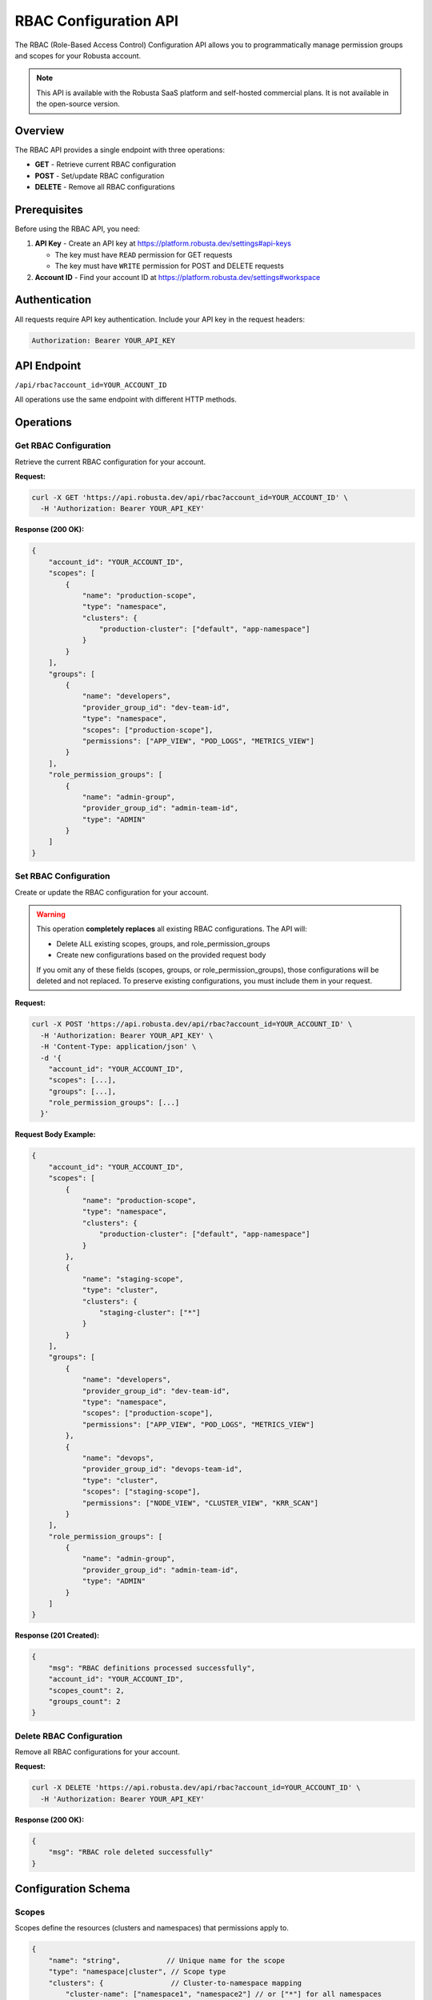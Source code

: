RBAC Configuration API
======================

The RBAC (Role-Based Access Control) Configuration API allows you to programmatically manage permission groups and scopes for your Robusta account.

.. note::
    This API is available with the Robusta SaaS platform and self-hosted commercial plans. It is not available in the open-source version.

Overview
--------

The RBAC API provides a single endpoint with three operations:

* **GET** - Retrieve current RBAC configuration
* **POST** - Set/update RBAC configuration
* **DELETE** - Remove all RBAC configurations

Prerequisites
-------------

Before using the RBAC API, you need:

1. **API Key** - Create an API key at https://platform.robusta.dev/settings#api-keys

   * The key must have ``READ`` permission for GET requests
   * The key must have ``WRITE`` permission for POST and DELETE requests

2. **Account ID** - Find your account ID at https://platform.robusta.dev/settings#workspace

Authentication
--------------

All requests require API key authentication. Include your API key in the request headers:

.. code-block:: bash

    Authorization: Bearer YOUR_API_KEY

API Endpoint
------------

``/api/rbac?account_id=YOUR_ACCOUNT_ID``

All operations use the same endpoint with different HTTP methods.

Operations
----------

Get RBAC Configuration
^^^^^^^^^^^^^^^^^^^^^^

Retrieve the current RBAC configuration for your account.

**Request:**

.. code-block:: bash

    curl -X GET 'https://api.robusta.dev/api/rbac?account_id=YOUR_ACCOUNT_ID' \
      -H 'Authorization: Bearer YOUR_API_KEY'

**Response (200 OK):**

.. code-block:: json

    {
        "account_id": "YOUR_ACCOUNT_ID",
        "scopes": [
            {
                "name": "production-scope",
                "type": "namespace",
                "clusters": {
                    "production-cluster": ["default", "app-namespace"]
                }
            }
        ],
        "groups": [
            {
                "name": "developers",
                "provider_group_id": "dev-team-id",
                "type": "namespace",
                "scopes": ["production-scope"],
                "permissions": ["APP_VIEW", "POD_LOGS", "METRICS_VIEW"]
            }
        ],
        "role_permission_groups": [
            {
                "name": "admin-group",
                "provider_group_id": "admin-team-id",
                "type": "ADMIN"
            }
        ]
    }

Set RBAC Configuration
^^^^^^^^^^^^^^^^^^^^^^^

Create or update the RBAC configuration for your account.

.. warning::
    This operation **completely replaces** all existing RBAC configurations. The API will:

    * Delete ALL existing scopes, groups, and role_permission_groups
    * Create new configurations based on the provided request body

    If you omit any of these fields (scopes, groups, or role_permission_groups), those configurations will be deleted and not replaced. To preserve existing configurations, you must include them in your request.

**Request:**

.. code-block:: bash

    curl -X POST 'https://api.robusta.dev/api/rbac?account_id=YOUR_ACCOUNT_ID' \
      -H 'Authorization: Bearer YOUR_API_KEY' \
      -H 'Content-Type: application/json' \
      -d '{
        "account_id": "YOUR_ACCOUNT_ID",
        "scopes": [...],
        "groups": [...],
        "role_permission_groups": [...]
      }'

**Request Body Example:**

.. code-block:: json

    {
        "account_id": "YOUR_ACCOUNT_ID",
        "scopes": [
            {
                "name": "production-scope",
                "type": "namespace",
                "clusters": {
                    "production-cluster": ["default", "app-namespace"]
                }
            },
            {
                "name": "staging-scope",
                "type": "cluster",
                "clusters": {
                    "staging-cluster": ["*"]
                }
            }
        ],
        "groups": [
            {
                "name": "developers",
                "provider_group_id": "dev-team-id",
                "type": "namespace",
                "scopes": ["production-scope"],
                "permissions": ["APP_VIEW", "POD_LOGS", "METRICS_VIEW"]
            },
            {
                "name": "devops",
                "provider_group_id": "devops-team-id", 
                "type": "cluster",
                "scopes": ["staging-scope"],
                "permissions": ["NODE_VIEW", "CLUSTER_VIEW", "KRR_SCAN"]
            }
        ],
        "role_permission_groups": [
            {
                "name": "admin-group",
                "provider_group_id": "admin-team-id",
                "type": "ADMIN"
            }
        ]
    }

**Response (201 Created):**

.. code-block:: json

    {
        "msg": "RBAC definitions processed successfully",
        "account_id": "YOUR_ACCOUNT_ID",
        "scopes_count": 2,
        "groups_count": 2
    }

Delete RBAC Configuration
^^^^^^^^^^^^^^^^^^^^^^^^^

Remove all RBAC configurations for your account.

**Request:**

.. code-block:: bash

    curl -X DELETE 'https://api.robusta.dev/api/rbac?account_id=YOUR_ACCOUNT_ID' \
      -H 'Authorization: Bearer YOUR_API_KEY'

**Response (200 OK):**

.. code-block:: json

    {
        "msg": "RBAC role deleted successfully"
    }

Configuration Schema
--------------------

Scopes
^^^^^^

Scopes define the resources (clusters and namespaces) that permissions apply to.

.. code-block:: json

    {
        "name": "string",           // Unique name for the scope
        "type": "namespace|cluster", // Scope type
        "clusters": {                // Cluster-to-namespace mapping
            "cluster-name": ["namespace1", "namespace2"] // or ["*"] for all namespaces
        }
    }

**Scope Types:**

* ``namespace`` - Permissions apply to specific namespaces within clusters
* ``cluster`` - Permissions apply to entire clusters

Groups
^^^^^^

Groups define permission sets that can be assigned to users via SSO provider groups.

.. code-block:: json

    {
        "name": "string",                    // Group name
        "provider_group_id": "string",       // SSO provider group ID
        "type": "namespace|cluster",         // Permission scope type
        "scopes": ["scope-name"],            // List of scope names
        "permissions": ["PERMISSION_NAME"]   // List of permissions
    }

Role Permission Groups
^^^^^^^^^^^^^^^^^^^^^^

Role permission groups assign predefined roles to SSO provider groups.

.. code-block:: json

    {
        "name": "string",                // Group name
        "provider_group_id": "string",   // SSO provider group ID
        "type": "ADMIN|USER"             // Predefined role (note: field name is "type" not "role")
    }

**Available Roles:**

* ``ADMIN`` - Full administrative access
* ``USER`` - Standard user access

Available Permissions
---------------------

**Permissions for Namespace-Type Groups:**

These permissions are available for groups with ``type: "namespace"``:

* ``APP_VIEW`` - View applications
* ``APP_RESTART`` - Restart applications
* ``JOB_VIEW`` - View jobs
* ``JOB_DELETE`` - Delete jobs
* ``POD_LOGS`` - View pod logs
* ``POD_DELETE`` - Delete pods
* ``KRR_VIEW`` - View KRR recommendations
* ``POPEYE_VIEW`` - View Popeye scan results
* ``METRICS_VIEW`` - View metrics
* ``HOLMES_INVESTIGATE`` - Use Holmes AI investigation
* ``TIMELINE_VIEW`` - View event timeline

**Permissions for Cluster-Type Groups:**

Cluster-type groups (``type: "cluster"``) have access to all namespace permissions above, plus these cluster-specific permissions:

* ``NODE_VIEW`` - View nodes
* ``NODE_DRAIN`` - Drain nodes
* ``NODE_CORDON`` - Cordon nodes
* ``NODE_UNCORDON`` - Uncordon nodes
* ``CLUSTER_VIEW`` - View cluster information
* ``CLUSTER_DELETE`` - Delete clusters
* ``KRR_SCAN`` - Run KRR scans
* ``POPEYE_SCAN`` - Run Popeye scans
* ``ALERT_CONFIG_EDIT`` - Edit alert configurations
* ``ALERT_CONFIG_VIEW`` - View alert configurations
* ``SILENCES_VIEW`` - View alert silences
* ``SILENCES_EDIT`` - Edit alert silences
* ``HOLMES_CHAT`` - Use Holmes AI chat
* ``HOLMES_CUSTOMIZE`` - Customize Holmes AI

Error Responses
---------------

The API returns standard HTTP status codes:

* **200** - Success (GET, DELETE)
* **201** - Created (POST)
* **400** - Bad Request (e.g., account_id mismatch)
* **401** - Unauthorized (invalid or missing API key)
* **403** - Forbidden (insufficient permissions)
* **500** - Internal Server Error

Error Response Format:

.. code-block:: json

    {
        "msg": "Error message",
        "error_code": 0
    }

Examples
--------

**Set up namespace-level permissions for developers:**

.. code-block:: bash

    curl -X POST 'https://api.robusta.dev/api/rbac?account_id=YOUR_ACCOUNT_ID' \
      -H 'Authorization: Bearer YOUR_API_KEY' \
      -H 'Content-Type: application/json' \
      -d '{
        "account_id": "YOUR_ACCOUNT_ID",
        "scopes": [
            {
                "name": "dev-namespaces",
                "type": "namespace",
                "clusters": {
                    "production": ["dev", "staging"],
                    "development": ["*"]
                }
            }
        ],
        "groups": [
            {
                "name": "developers",
                "provider_group_id": "github-dev-team",
                "type": "namespace",
                "scopes": ["dev-namespaces"],
                "permissions": ["APP_VIEW", "APP_RESTART", "POD_LOGS", "METRICS_VIEW"]
            }
        ]
    }'

**Set up cluster-wide admin access:**

.. code-block:: bash

    curl -X POST 'https://api.robusta.dev/api/rbac?account_id=YOUR_ACCOUNT_ID' \
      -H 'Authorization: Bearer YOUR_API_KEY' \
      -H 'Content-Type: application/json' \
      -d '{
        "account_id": "YOUR_ACCOUNT_ID",
        "role_permission_groups": [
            {
                "name": "platform-admins",
                "provider_group_id": "github-admin-team",
                "type": "ADMIN"
            }
        ]
    }'

**Complex configuration with multiple scopes and permission groups:**

.. code-block:: bash

    curl -X POST 'https://api.robusta.dev/api/rbac?account_id=YOUR_ACCOUNT_ID' \
      -H 'Authorization: Bearer YOUR_API_KEY' \
      -H 'Content-Type: application/json' \
      -d '{
        "account_id": "YOUR_ACCOUNT_ID",
        "scopes": [
            {
                "name": "prod-apps",
                "type": "namespace",
                "clusters": {
                    "prod-cluster": ["app-1", "app-2", "app-3"]
                }
            },
            {
                "name": "staging-full",
                "type": "cluster",
                "clusters": {
                    "staging-cluster": ["*"]
                }
            }
        ],
        "groups": [
            {
                "name": "prod-developers",
                "provider_group_id": "github-prod-dev",
                "type": "namespace",
                "scopes": ["prod-apps"],
                "permissions": [
                    "APP_VIEW",
                    "APP_RESTART",
                    "POD_LOGS",
                    "METRICS_VIEW",
                    "TIMELINE_VIEW"
                ]
            },
            {
                "name": "devops-team",
                "provider_group_id": "github-devops",
                "type": "cluster",
                "scopes": ["staging-full"],
                "permissions": [
                    "NODE_VIEW",
                    "NODE_DRAIN",
                    "CLUSTER_VIEW",
                    "KRR_SCAN",
                    "ALERT_CONFIG_VIEW"
                ]
            }
        ],
        "role_permission_groups": [
            {
                "name": "sre-admins",
                "provider_group_id": "github-sre",
                "type": "ADMIN"
            }
        ]
    }'

**Retrieve current configuration:**

.. code-block:: bash

    curl -X GET 'https://api.robusta.dev/api/rbac?account_id=YOUR_ACCOUNT_ID' \
      -H 'Authorization: Bearer YOUR_API_KEY'

**Clear all RBAC configurations:**

.. code-block:: bash

    curl -X DELETE 'https://api.robusta.dev/api/rbac?account_id=YOUR_ACCOUNT_ID' \
      -H 'Authorization: Bearer YOUR_API_KEY'

Important Notes
---------------

1. **Cluster Scope Auto-Population**: When creating configurations, the API automatically populates cluster scopes based on your account's active clusters. Use ``"*"`` as the cluster name to apply to all clusters.

2. **Provider Group IDs**: The ``provider_group_id`` should match the group identifier from your SSO provider (e.g., GitHub team ID, Okta group ID).

3. **Scope References**: Groups reference scopes by name. Ensure scope names are defined before referencing them in groups.

4. **Account ID Validation**: The ``account_id`` in the request body must match the ``account_id`` in the query parameter.

5. **No Active Clusters**: The API will return an error if no active clusters are found for your account.

6. **Automatic Permission Inclusion**: The API automatically includes minimal permissions for each group type. Namespace groups receive basic view permissions, and cluster groups receive basic view and node permissions.

7. **Wildcard Permissions**: Using ``["*"]`` as permissions will grant all available permissions for that scope type.

8. **Cluster Scope Validation**: For cluster-type scopes, namespaces must be ``["*"]`` only. Specific namespace lists are not allowed for cluster scopes.

See Also
--------

* :doc:`send-alerts-api` - Send alerts to Robusta
* :doc:`alert-export-api` - Export alerts from Robusta